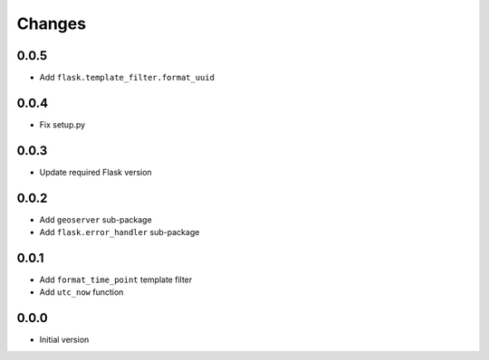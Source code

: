 Changes
=======


0.0.5
-----
- Add ``flask.template_filter.format_uuid``


0.0.4
-----
- Fix setup.py


0.0.3
-----
- Update required Flask version


0.0.2
-----
- Add ``geoserver`` sub-package
- Add ``flask.error_handler`` sub-package


0.0.1
-----
- Add ``format_time_point`` template filter
- Add ``utc_now`` function


0.0.0
-----
- Initial version

